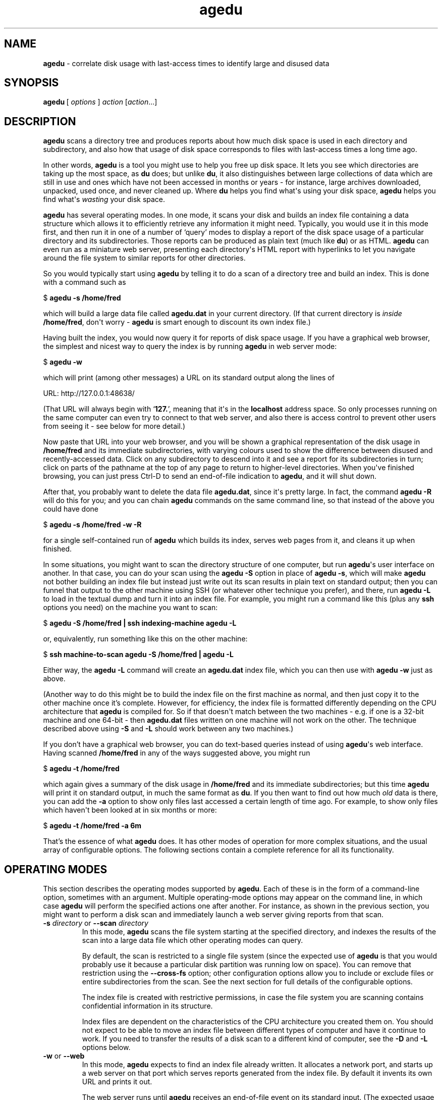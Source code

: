 .\" agedu version 20180918.80c7beb
.ie \n(.g .ds Aq \(aq
.el       .ds Aq '
.TH "agedu" "1" "2008\(hy11\(hy02" "Simon\ Tatham" "Simon\ Tatham"
.SH "NAME"
.PP
\fBagedu\fP - correlate disk usage with last-access times to identify large and disused data
.SH "SYNOPSIS"
.PP
.nf
\fBagedu\fP\ [\ \fIoptions\fP\ ]\ \fIaction\fP\ [\fIaction\fP...]
.fi
.SH "DESCRIPTION"
.PP
\fBagedu\fP scans a directory tree and produces reports about how much disk space is used in each directory and subdirectory, and also how that usage of disk space corresponds to files with last-access times a long time ago.
.PP
In other words, \fBagedu\fP is a tool you might use to help you free up disk space. It lets you see which directories are taking up the most space, as \fBdu\fP does; but unlike \fBdu\fP, it also distinguishes between large collections of data which are still in use and ones which have not been accessed in months or years - for instance, large archives downloaded, unpacked, used once, and never cleaned up. Where \fBdu\fP helps you find what\*(Aqs using your disk space, \fBagedu\fP helps you find what\*(Aqs \fIwasting\fP your disk space.
.PP
\fBagedu\fP has several operating modes. In one mode, it scans your disk and builds an index file containing a data structure which allows it to efficiently retrieve any information it might need. Typically, you would use it in this mode first, and then run it in one of a number of `query' modes to display a report of the disk space usage of a particular directory and its subdirectories. Those reports can be produced as plain text (much like \fBdu\fP) or as HTML. \fBagedu\fP can even run as a miniature web server, presenting each directory\*(Aqs HTML report with hyperlinks to let you navigate around the file system to similar reports for other directories.
.PP
So you would typically start using \fBagedu\fP by telling it to do a scan of a directory tree and build an index. This is done with a command such as
.PP
.nf
$\ \fBagedu\ \-s\ /home/fred\fP
.fi
.PP
which will build a large data file called \fBagedu.dat\fP in your current directory. (If that current directory is \fIinside\fP \fB/home/fred\fP, don\*(Aqt worry - \fBagedu\fP is smart enough to discount its own index file.)
.PP
Having built the index, you would now query it for reports of disk space usage. If you have a graphical web browser, the simplest and nicest way to query the index is by running \fBagedu\fP in web server mode:
.PP
.nf
$\ \fBagedu\ \-w\fP
.fi
.PP
which will print (among other messages) a URL on its standard output along the lines of
.PP
.nf
URL:\ http://127.0.0.1:48638/
.fi
.PP
(That URL will always begin with `\fB127.\fP', meaning that it\*(Aqs in the \fBlocalhost\fP address space. So only processes running on the same computer can even try to connect to that web server, and also there is access control to prevent other users from seeing it - see below for more detail.)
.PP
Now paste that URL into your web browser, and you will be shown a graphical representation of the disk usage in \fB/home/fred\fP and its immediate subdirectories, with varying colours used to show the difference between disused and recently-accessed data. Click on any subdirectory to descend into it and see a report for its subdirectories in turn; click on parts of the pathname at the top of any page to return to higher-level directories. When you\*(Aqve finished browsing, you can just press Ctrl-D to send an end-of-file indication to \fBagedu\fP, and it will shut down.
.PP
After that, you probably want to delete the data file \fBagedu.dat\fP, since it\*(Aqs pretty large. In fact, the command \fBagedu -R\fP will do this for you; and you can chain \fBagedu\fP commands on the same command line, so that instead of the above you could have done
.PP
.nf
$\ \fBagedu\ \-s\ /home/fred\ \-w\ \-R\fP
.fi
.PP
for a single self-contained run of \fBagedu\fP which builds its index, serves web pages from it, and cleans it up when finished.
.PP
In some situations, you might want to scan the directory structure of one computer, but run \fBagedu\fP\*(Aqs user interface on another. In that case, you can do your scan using the \fBagedu -S\fP option in place of \fBagedu -s\fP, which will make \fBagedu\fP not bother building an index file but instead just write out its scan results in plain text on standard output; then you can funnel that output to the other machine using SSH (or whatever other technique you prefer), and there, run \fBagedu -L\fP to load in the textual dump and turn it into an index file. For example, you might run a command like this (plus any \fBssh\fP options you need) on the machine you want to scan:
.PP
.nf
$\ \fBagedu\ \-S\ /home/fred\ |\ ssh\ indexing\-machine\ agedu\ \-L\fP
.fi
.PP
or, equivalently, run something like this on the other machine:
.PP
.nf
$\ \fBssh\ machine\-to\-scan\ agedu\ \-S\ /home/fred\ |\ agedu\ \-L\fP
.fi
.PP
Either way, the \fBagedu -L\fP command will create an \fBagedu.dat\fP index file, which you can then use with \fBagedu -w\fP just as above.
.PP
(Another way to do this might be to build the index file on the first machine as normal, and then just copy it to the other machine once it's complete. However, for efficiency, the index file is formatted differently depending on the CPU architecture that \fBagedu\fP is compiled for. So if that doesn\*(Aqt match between the two machines - e.g. if one is a 32-bit machine and one 64-bit - then \fBagedu.dat\fP files written on one machine will not work on the other. The technique described above using \fB-S\fP and \fB-L\fP should work between any two machines.)
.PP
If you don't have a graphical web browser, you can do text-based queries instead of using \fBagedu\fP\*(Aqs web interface. Having scanned \fB/home/fred\fP in any of the ways suggested above, you might run
.PP
.nf
$\ \fBagedu\ \-t\ /home/fred\fP
.fi
.PP
which again gives a summary of the disk usage in \fB/home/fred\fP and its immediate subdirectories; but this time \fBagedu\fP will print it on standard output, in much the same format as \fBdu\fP. If you then want to find out how much \fIold\fP data is there, you can add the \fB-a\fP option to show only files last accessed a certain length of time ago. For example, to show only files which haven\*(Aqt been looked at in six months or more:
.PP
.nf
$\ \fBagedu\ \-t\ /home/fred\ \-a\ 6m\fP
.fi
.PP
That's the essence of what \fBagedu\fP does. It has other modes of operation for more complex situations, and the usual array of configurable options. The following sections contain a complete reference for all its functionality.
.SH "OPERATING MODES"
.PP
This section describes the operating modes supported by \fBagedu\fP. Each of these is in the form of a command-line option, sometimes with an argument. Multiple operating-mode options may appear on the command line, in which case \fBagedu\fP will perform the specified actions one after another. For instance, as shown in the previous section, you might want to perform a disk scan and immediately launch a web server giving reports from that scan.
.IP "\fB-s\fP \fIdirectory\fP or \fB--scan\fP \fIdirectory\fP"
In this mode, \fBagedu\fP scans the file system starting at the specified directory, and indexes the results of the scan into a large data file which other operating modes can query.
.RS
.PP
By default, the scan is restricted to a single file system (since the expected use of \fBagedu\fP is that you would probably use it because a particular disk partition was running low on space). You can remove that restriction using the \fB--cross-fs\fP option; other configuration options allow you to include or exclude files or entire subdirectories from the scan. See the next section for full details of the configurable options.
.PP
The index file is created with restrictive permissions, in case the file system you are scanning contains confidential information in its structure.
.PP
Index files are dependent on the characteristics of the CPU architecture you created them on. You should not expect to be able to move an index file between different types of computer and have it continue to work. If you need to transfer the results of a disk scan to a different kind of computer, see the \fB-D\fP and \fB-L\fP options below.
.RE
.IP "\fB-w\fP or \fB--web\fP"
In this mode, \fBagedu\fP expects to find an index file already written. It allocates a network port, and starts up a web server on that port which serves reports generated from the index file. By default it invents its own URL and prints it out.
.RS
.PP
The web server runs until \fBagedu\fP receives an end-of-file event on its standard input. (The expected usage is that you run it from the command line, immediately browse web pages until you\*(Aqre satisfied, and then press Ctrl-D.) To disable the EOF behaviour, use the \fB--no-eof\fP option.
.PP
In case the index file contains any confidential information about your file system, the web server protects the pages it serves from access by other people. On Linux, this is done transparently by means of using \fB/proc/net/tcp\fP to check the owner of each incoming connection; failing that, the web server will require a password to view the reports, and \fBagedu\fP will print the password it invented on standard output along with the URL.
.PP
Configurable options for this mode let you specify your own address and port number to listen on, and also specify your own choice of authentication method (including turning authentication off completely) and a username and password of your choice.
.RE
.IP "\fB-t\fP \fIdirectory\fP or \fB--text\fP \fIdirectory\fP"
In this mode, \fBagedu\fP generates a textual report on standard output, listing the disk usage in the specified directory and all its subdirectories down to a given depth. By default that depth is 1, so that you see a report for \fIdirectory\fP itself and all of its immediate subdirectories. You can configure a different depth (or no depth limit) using \fB-d\fP, described in the next section.
.RS
.PP
Used on its own, \fB-t\fP merely lists the \fItotal\fP disk usage in each subdirectory; \fBagedu\fP\*(Aqs additional ability to distinguish unused from recently-used data is not activated. To activate it, use the \fB-a\fP option to specify a minimum age.
.PP
The directory structure stored in \fBagedu\fP\*(Aqs index file is treated as a set of literal strings. This means that you cannot refer to directories by synonyms. So if you ran \fBagedu -s .\fP, then all the path names you later pass to the \fB-t\fP option must be either `\fB.\fP' or begin with `\fB./\fP'. Similarly, symbolic links within the directory you scanned will not be followed; you must refer to each directory by its canonical, symlink-free pathname.
.RE
.IP "\fB-R\fP or \fB--remove\fP"
In this mode, \fBagedu\fP deletes its index file. Running just \fBagedu -R\fP on its own is therefore equivalent to typing \fBrm agedu.dat\fP. However, you can also put \fB-R\fP on the end of a command line to indicate that \fBagedu\fP should delete its index file after it finishes performing other operations.
.IP "\fB-S\fP \fIdirectory\fP or \fB--scan-dump\fP \fIdirectory\fP"
In this mode, \fBagedu\fP will scan a directory tree and convert the results straight into a textual dump on standard output, without generating an index file at all. The dump data is intended for \fBagedu -L\fP to read.
.IP "\fB-L\fP or \fB--load\fP"
In this mode, \fBagedu\fP expects to read a dump produced by the \fB-S\fP option from its standard input. It constructs an index file from that dump, exactly as it would have if it had read the same data from a disk scan in \fB-s\fP mode.
.IP "\fB-D\fP or \fB--dump\fP"
In this mode, \fBagedu\fP reads an existing index file and produces a dump of its contents on standard output, in the same format used by \fB-S\fP and \fB-L\fP. This option could be used to convert an existing index file into a format acceptable to a different kind of computer, by dumping it using \fB-D\fP and then loading the dump back in on the other machine using \fB-L\fP.
.RS
.PP
(The output of \fBagedu -D\fP on an existing index file will not be exactly \fIidentical\fP to what \fBagedu -S\fP would have originally produced, due to a difference in treatment of last-access times on directories. However, it should be effectively equivalent for most purposes. See the documentation of the \fB--dir-atime\fP option in the next section for further detail.)
.RE
.IP "\fB-H\fP \fIdirectory\fP or \fB--html\fP \fIdirectory\fP"
In this mode, \fBagedu\fP will generate an HTML report of the disk usage in the specified directory and its immediate subdirectories, in the same form that it serves from its web server in \fB-w\fP mode.
.RS
.PP
By default, a single HTML report will be generated and simply written to standard output, with no hyperlinks pointing to other similar pages. If you also specify the \fB-d\fP option (see below), \fBagedu\fP will instead write out a collection of HTML files with hyperlinks between them, and call the top-level file \fBindex.html\fP.
.RE
.IP "\fB--cgi\fP"
In this mode, \fBagedu\fP will run as the bulk of a CGI script which provides the same set of web pages as the built-in web server would. It will read the usual CGI environment variables, and write CGI-style data to its standard output.
.RS
.PP
The actual CGI program itself should be a tiny wrapper around \fBagedu\fP which passes it the \fB--cgi\fP option, and also (probably) \fB-f\fP to locate the index file. \fBagedu\fP will do everything else. For example, your script might read
.PP
.nf
#!/bin/sh
\fI/some/path/to/\fPagedu\ \-\-cgi\ \-f\ \fI/some/other/path/to/\fPagedu.dat
.fi
.PP
(Note that \fBagedu\fP will produce the \fIentire\fP CGI output, including status code, HTTP headers and the full HTML document. If you try to surround the call to \fBagedu --cgi\fP with code that adds your own HTML header and footer, you won\*(Aqt get the results you want, and \fBagedu\fP\*(Aqs HTTP-level features such as auto-redirecting to canonical versions of URIs will stop working.)
.PP
No access control is performed in this mode: restricting access to CGI scripts is assumed to be the job of the web server.
.RE
.IP "\fB--presort\fP and \fB--postsort\fP"
In these two modes, \fBagedu\fP will expect to read a textual data dump from its standard input of the form produced by \fB-S\fP (and \fB-D\fP). It will transform the data into a different version of its text dump format, and write the transformed version on standard output.
.RS
.PP
The ordinary dump file format is reasonably readable, but loading it into an index file using \fBagedu -L\fP requires it to be sorted in a specific order, which is complicated to describe and difficult to implement using ordinary Unix sorting tools. So if you want to construct your own data dump from a source of your own that \fBagedu\fP itself doesn\*(Aqt know how to scan, you will need to make sure it\*(Aqs sorted in the right order.
.PP
To help with this, \fBagedu\fP provides a secondary dump format which is `sortable', in the sense that ordinary \fBsort\fP(\fI1\fP) without arguments will arrange it into the right order. However, the sortable format is much more unreadable and also twice the size, so you wouldn\*(Aqt want to write it directly!
.PP
So the recommended procedure is to generate dump data in the ordinary format; then pipe it through \fBagedu --presort\fP to turn it into the sortable format; then sort it; \fIthen\fP pipe it into \fBagedu -L\fP (which can accept either the normal or the sortable format as input). For example:
.PP
.nf
\fIgenerate_custom_data.sh\fP\ |\ agedu\ \-\-presort\ |\ sort\ |\ agedu\ \-L
.fi
.PP
If you need to transform the sorted dump file back into the ordinary format, \fBagedu --postsort\fP can do that. But since \fBagedu -L\fP can accept either format as input, you may not need to.
.RE
.IP "\fB-h\fP or \fB--help\fP"
Causes \fBagedu\fP to print some help text and terminate immediately.
.IP "\fB-V\fP or \fB--version\fP"
Causes \fBagedu\fP to print its version number and terminate immediately.
.SH "OPTIONS"
.PP
This section describes the various configuration options that affect \fBagedu\fP\*(Aqs operation in one mode or another.
.PP
The following option affects nearly all modes (except \fB-S\fP):
.IP "\fB-f\fP \fIfilename\fP or \fB--file\fP \fIfilename\fP"
Specifies the location of the index file which \fBagedu\fP creates, reads or removes depending on its operating mode. By default, this is simply `\fBagedu.dat\fP', in whatever is the current working directory when you run \fBagedu\fP.
.PP
The following options affect the disk-scanning modes, \fB-s\fP and \fB-S\fP:
.IP "\fB--cross-fs\fP and \fB--no-cross-fs\fP"
These configure whether or not the disk scan is permitted to cross between different file systems. The default is not to: \fBagedu\fP will normally skip over subdirectories on which a different file system is mounted. This makes it convenient when you want to free up space on a particular file system which is running low. However, in other circumstances you might wish to see general information about the use of space no matter which file system it\*(Aqs on (for instance, if your real concern is your backup media running out of space, and if your backups do not treat different file systems specially); in that situation, use \fB--cross-fs\fP.
.RS
.PP
(Note that this default is the opposite way round from the corresponding option in \fBdu\fP.)
.RE
.IP "\fB--prune\fP \fIwildcard\fP and \fB--prune-path\fP \fIwildcard\fP"
These cause particular files or directories to be omitted entirely from the scan. If \fBagedu\fP\*(Aqs scan encounters a file or directory whose name matches the wildcard provided to the \fB--prune\fP option, it will not include that file in its index, and also if it\*(Aqs a directory it will skip over it and not scan its contents.
.RS
.PP
Note that in most Unix shells, wildcards will probably need to be escaped on the command line, to prevent the shell from expanding the wildcard before \fBagedu\fP sees it.
.PP
\fB--prune-path\fP is similar to \fB--prune\fP, except that the wildcard is matched against the entire pathname instead of just the filename at the end of it. So whereas \fB--prune *a*b*\fP will match any file whose actual name contains an \fBa\fP somewhere before a \fBb\fP, \fB--prune-path *a*b*\fP will also match a file whose name contains \fBb\fP and which is inside a directory containing an \fBa\fP, or any file inside a directory of that form, and so on.
.RE
.IP "\fB--exclude\fP \fIwildcard\fP and \fB--exclude-path\fP \fIwildcard\fP"
These cause particular files or directories to be omitted from the index, but not from the scan. If \fBagedu\fP\*(Aqs scan encounters a file or directory whose name matches the wildcard provided to the \fB--exclude\fP option, it will not include that file in its index - but unlike \fB--prune\fP, if the file in question is a directory it will still scan its contents and index them if they are not ruled out themselves by \fB--exclude\fP options.
.RS
.PP
As above, \fB--exclude-path\fP is similar to \fB--exclude\fP, except that the wildcard is matched against the entire pathname.
.RE
.IP "\fB--include\fP \fIwildcard\fP and \fB--include-path\fP \fIwildcard\fP"
These cause particular files or directories to be re-included in the index and the scan, if they had previously been ruled out by one of the above exclude or prune options. You can interleave include, exclude and prune options as you wish on the command line, and if more than one of them applies to a file then the last one takes priority.
.RS
.PP
For example, if you wanted to see only the disk space taken up by MP3 files, you might run
.PP
.nf
$\ \fBagedu\ \-s\ .\ \-\-exclude\ \*(Aq*\*(Aq\ \-\-include\ \*(Aq*.mp3\*(Aq\fP
.fi
.PP
which will cause everything to be omitted from the scan, but then the MP3 files to be put back in. If you then wanted only a subset of those MP3s, you could then exclude some of them again by adding, say, `\fB--exclude-path \*(Aq./queen/*\*(Aq\fP' (or, more efficiently, `\fB--prune ./queen\fP') on the end of that command.
.PP
As with the previous two options, \fB--include-path\fP is similar to \fB--include\fP except that the wildcard is matched against the entire pathname.
.RE
.IP "\fB--progress\fP, \fB--no-progress\fP and \fB--tty-progress\fP"
When \fBagedu\fP is scanning a directory tree, it will typically print a one-line progress report every second showing where it has reached in the scan, so you can have some idea of how much longer it will take. (Of course, it can\*(Aqt predict \fIexactly\fP how long it will take, since it doesn\*(Aqt know which of the directories it hasn\*(Aqt scanned yet will turn out to be huge.)
.RS
.PP
By default, those progress reports are displayed on \fBagedu\fP\*(Aqs standard error channel, if that channel points to a terminal device. If you need to manually enable or disable them, you can use the above three options to do so: \fB--progress\fP unconditionally enables the progress reports, \fB--no-progress\fP unconditionally disables them, and \fB--tty-progress\fP reverts to the default behaviour which is conditional on standard error being a terminal.
.RE
.IP "\fB--dir-atime\fP and \fB--no-dir-atime\fP"
In normal operation, \fBagedu\fP ignores the atimes (last access times) on the \fIdirectories\fP it scans: it only pays attention to the atimes of the \fIfiles\fP inside those directories. This is because directory atimes tend to be reset by a lot of system administrative tasks, such as \fBcron\fP jobs which scan the file system for one reason or another - or even other invocations of \fBagedu\fP itself, though it tries to avoid modifying any atimes if possible. So the literal atimes on directories are typically not representative of how long ago the data in question was last accessed with real intent to use that data in particular.
.RS
.PP
Instead, \fBagedu\fP makes up a fake atime for every directory it scans, which is equal to the newest atime of any file in or below that directory (or the directory\*(Aqs last \fImodification\fP time, whichever is newest). This is based on the assumption that all \fIimportant\fP accesses to directories are actually accesses to the files inside those directories, so that when any file is accessed all the directories on the path leading to it should be considered to have been accessed as well.
.PP
In unusual cases it is possible that a directory itself might embody important data which is accessed by reading the directory. In that situation, \fBagedu\fP\*(Aqs atime-faking policy will misreport the directory as disused. In the unlikely event that such directories form a significant part of your disk space usage, you might want to turn off the faking. The \fB--dir-atime\fP option does this: it causes the disk scan to read the original atimes of the directories it scans.
.PP
The faking of atimes on directories also requires a processing pass over the index file after the main disk scan is complete. \fB--dir-atime\fP also turns this pass off. Hence, this option affects the \fB-L\fP option as well as \fB-s\fP and \fB-S\fP.
.PP
(The previous section mentioned that there might be subtle differences between the output of \fBagedu -s /path -D\fP and \fBagedu -S /path\fP. This is why. Doing a scan with \fB-s\fP and then dumping it with \fB-D\fP will dump the fully faked atimes on the directories, whereas doing a scan-to-dump with \fB-S\fP will dump only \fIpartially\fP faked atimes - specifically, each directory\*(Aqs last modification time - since the subsequent processing pass will not have had a chance to take place. However, loading either of the resulting dump files with \fB-L\fP will perform the atime-faking processing pass, leading to the same data in the index file in each case. In normal usage it should be safe to ignore all of this complexity.)
.RE
.IP "\fB--mtime\fP"
This option causes \fBagedu\fP to index files by their last modification time instead of their last access time. You might want to use this if your last access times were completely useless for some reason: for example, if you had recently searched every file on your system, the system would have lost all the information about what files you hadn\*(Aqt recently accessed before then. Using this option is liable to be less effective at finding genuinely wasted space than the normal mode (that is, it will be more likely to flag things as disused when they\*(Aqre not, so you will have more candidates to go through by hand looking for data you don\*(Aqt need), but may be better than nothing if your last-access times are unhelpful.
.RS
.PP
Another use for this mode might be to find \fIrecently created\fP large data. If your disk has been gradually filling up for years, the default mode of \fBagedu\fP will let you find unused data to delete; but if you know your disk had plenty of space recently and now it\*(Aqs suddenly full, and you suspect that some rogue program has left a large core dump or output file, then \fBagedu --mtime\fP might be a convenient way to locate the culprit.
.RE
.PP
The following option affects all the modes that generate reports: the web server mode \fB-w\fP, the stand-alone HTML generation mode \fB-H\fP and the text report mode \fB-t\fP.
.IP "\fB--files\fP"
This option causes \fBagedu\fP\*(Aqs reports to list the individual files in each directory, instead of just giving a combined report for everything that\*(Aqs not in a subdirectory.
.PP
The following option affects the text report mode \fB-t\fP.
.IP "\fB-a\fP \fIage\fP or \fB--age\fP \fIage\fP"
This option tells \fBagedu\fP to report only files of at least the specified age. An age is specified as a number, followed by one of `\fBy\fP' (years), `\fBm\fP' (months), `\fBw\fP' (weeks) or `\fBd\fP' (days). (This syntax is also used by the \fB-r\fP option.) For example, \fB-a 6m\fP will produce a text report which includes only files at least six months old.
.PP
The following options affect the stand-alone HTML generation mode \fB-H\fP and the text report mode \fB-t\fP.
.IP "\fB-d\fP \fIdepth\fP or \fB--depth\fP \fIdepth\fP"
This option controls the maximum depth to which \fBagedu\fP recurses when generating a text or HTML report.
.RS
.PP
In text mode, the default is 1, meaning that the report will include the directory given on the command line and all of its immediate subdirectories. A depth of two includes another level below that, and so on; a depth of zero means \fIonly\fP the directory on the command line.
.PP
In HTML mode, specifying this option switches \fBagedu\fP from writing out a single HTML file to writing out multiple files which link to each other. A depth of 1 means \fBagedu\fP will write out an HTML file for the given directory and also one for each of its immediate subdirectories.
.PP
If you want \fBagedu\fP to recurse as deeply as possible, give the special word `\fBmax\fP' as an argument to \fB-d\fP.
.RE
.IP "\fB-o\fP \fIfilename\fP or \fB--output\fP \fIfilename\fP"
This option is used to specify an output file for \fBagedu\fP to write its report to. In text mode or single-file HTML mode, the argument is treated as the name of a file. In multiple-file HTML mode, the argument is treated as the name of a directory: the directory will be created if it does not already exist, and the output HTML files will be created inside it.
.PP
The following option affects only the stand-alone HTML generation mode \fB-H\fP, and even then, only in recursive mode (with \fB-d\fP):
.IP "\fB--numeric\fP"
This option tells \fBagedu\fP to name most of its output HTML files numerically. The root of the whole output file collection will still be called \fBindex.html\fP, but all the rest will have names like \fB73.html\fP or \fB12525.html\fP. (The numbers are essentially arbitrary; in fact, they\*(Aqre indices of nodes in the data structure used by \fBagedu\fP\*(Aqs index file.)
.RS
.PP
This system of file naming is less intuitive than the default of naming files after the sub-pathname they index. It's also less stable: the same pathname will not necessarily be represented by the same filename if \fBagedu -H\fP is re-run after another scan of the same directory tree. However, it does have the virtue that it keeps the filenames \fIshort\fP, so that even if your directory tree is very deep, the output HTML files won\*(Aqt exceed any OS limit on filename length.
.RE
.PP
The following options affect the web server mode \fB-w\fP, and in some cases also the stand-alone HTML generation mode \fB-H\fP:
.IP "\fB-r\fP \fIage range\fP or \fB--age-range\fP \fIage range\fP"
The HTML reports produced by \fBagedu\fP use a range of colours to indicate how long ago data was last accessed, running from red (representing the most disused data) to green (representing the newest). By default, the lengths of time represented by the two ends of that spectrum are chosen by examining the data file to see what range of ages appears in it. However, you might want to set your own limits, and you can do this using \fB-r\fP.
.RS
.PP
The argument to \fB-r\fP consists of a single age, or two ages separated by a minus sign. An age is a number, followed by one of `\fBy\fP' (years), `\fBm\fP' (months), `\fBw\fP' (weeks) or `\fBd\fP' (days). (This syntax is also used by the \fB-a\fP option.) The first age in the range represents the oldest data, and will be coloured red in the HTML; the second age represents the newest, coloured green. If the second age is not specified, it will default to zero (so that green means data which has been accessed \fIjust now\fP).
.PP
For example, \fB-r 2y\fP will mark data in red if it has been unused for two years or more, and green if it has been accessed just now. \fB-r 2y-3m\fP will similarly mark data red if it has been unused for two years or more, but will mark it green if it has been accessed three months ago or later.
.RE
.IP "\fB--address\fP \fIaddr\fP[\fB:\fP\fIport\fP]"
Specifies the network address and port number on which \fBagedu\fP should listen when running its web server. If you want \fBagedu\fP to listen for connections coming in from any source, specify the address as the special value \fBANY\fP. If the port number is omitted, an arbitrary unused port will be chosen for you and displayed.
.RS
.PP
If you specify this option, \fBagedu\fP will not print its URL on standard output (since you are expected to know what address you told it to listen to).
.RE
.IP "\fB--auth\fP \fIauth-type\fP"
Specifies how \fBagedu\fP should control access to the web pages it serves. The options are as follows:
.RS
.IP "\fBmagic\fP"
This option only works on Linux, and only when the incoming connection is from the same machine that \fBagedu\fP is running on. On Linux, the special file \fB/proc/net/tcp\fP contains a list of network connections currently known to the operating system kernel, including which user id created them. So \fBagedu\fP will look up each incoming connection in that file, and allow access if it comes from the same user id under which \fBagedu\fP itself is running. Therefore, in \fBagedu\fP\*(Aqs normal web server mode, you can safely run it on a multi-user machine and no other user will be able to read data out of your index file.
.IP "\fBbasic\fP"
In this mode, \fBagedu\fP will use HTTP Basic authentication: the user will have to provide a username and password via their browser. \fBagedu\fP will normally make up a username and password for the purpose, but you can specify your own; see below.
.IP "\fBnone\fP"
In this mode, the web server is unauthenticated: anyone connecting to it has full access to the reports generated by \fBagedu\fP. Do not do this unless there is nothing confidential at all in your index file, or unless you are certain that nobody but you can run processes on your computer.
.IP "\fBdefault\fP"
This is the default mode if you do not specify one of the above. In this mode, \fBagedu\fP will attempt to use Linux magic authentication, but if it detects at startup time that \fB/proc/net/tcp\fP is absent or non-functional then it will fall back to using HTTP Basic authentication and invent a user name and password.
.RE
.IP "\fB--auth-file\fP \fIfilename\fP or \fB--auth-fd\fP \fIfd\fP"
When \fBagedu\fP is using HTTP Basic authentication, these options allow you to specify your own user name and password. If you specify \fB--auth-file\fP, these will be read from the specified file; if you specify \fB--auth-fd\fP they will instead be read from a given file descriptor which you should have arranged to pass to \fBagedu\fP. In either case, the authentication details should consist of the username, followed by a colon, followed by the password, followed \fIimmediately\fP by end of file (no trailing newline, or else it will be considered part of the password).
.IP "\fB--title\fP \fItitle\fP"
Specify the string that appears at the start of the \fB<title>\fP section of the output HTML pages. The default is `\fBagedu\fP'. This title is followed by a colon and then the path you\*(Aqre viewing within the index file. You might use this option if you were serving \fBagedu\fP reports for several different servers and wanted to make it clearer which one a user was looking at.
.IP "\fB--no-eof\fP"
Stop \fBagedu\fP in web server mode from looking for end-of-file on standard input and treating it as a signal to terminate.
.SH "LIMITATIONS"
.PP
The data file is pretty large. The core of \fBagedu\fP is the tree-based data structure it uses in its index in order to efficiently perform the queries it needs; this data structure requires \fBO(N log N)\fP storage. This is larger than you might expect; a scan of my own home directory, containing half a million files and directories and about 20Gb of data, produced an index file over 60Mb in size. Furthermore, since the data file must be memory-mapped during most processing, it can never grow larger than available address space, so a \fIreally\fP big filesystem may need to be indexed on a 64-bit computer. (This is one reason for the existence of the \fB-D\fP and \fB-L\fP options: you can do the scanning on the machine with access to the filesystem, and the indexing on a machine big enough to handle it.)
.PP
The data structure also does not usefully permit access control within the data file, so it would be difficult - even given the willingness to do additional coding - to run a system-wide \fBagedu\fP scan on a \fBcron\fP job and serve the right subset of reports to each user.
.PP
In certain circumstances, \fBagedu\fP can report false positives (reporting files as disused which are in fact in use) as well as the more benign false negatives (reporting files as in use which are not). This arises when a file is, semantically speaking, `read' without actually being physically \fIread\fP. Typically this occurs when a program checks whether the file\*(Aqs mtime has changed and only bothers re-reading it if it has; programs which do this include \fBrsync\fP(\fI1\fP) and \fBmake\fP(\fI1\fP). Such programs will fail to update the atime of unmodified files despite depending on their continued existence; a directory full of such files will be reported as disused by \fBagedu\fP even in situations where deleting them will cause trouble.
.PP
Finally, of course, \fBagedu\fP\*(Aqs normal usage mode depends critically on the OS providing last-access times which are at least approximately right. So a file system mounted with Linux\*(Aqs `\fBnoatime\fP' option, or the equivalent on any other OS, will not give useful results! (However, the Linux mount option `\fBrelatime\fP', which distributions now tend to use by default, should be fine for all but specialist purposes: it reduces the accuracy of last-access times so that they might be wrong by up to 24 hours, but if you\*(Aqre looking for files that have been unused for months or years, that\*(Aqs not a problem.)
.SH "LICENCE"
.PP
\fBagedu\fP is free software, distributed under the MIT licence. Type \fBagedu --licence\fP to see the full licence text.
